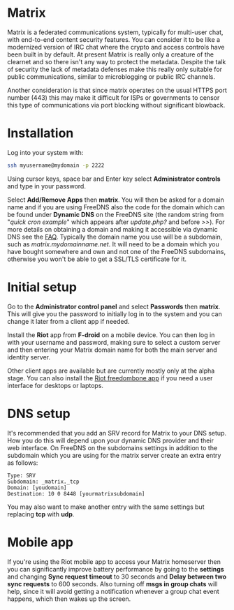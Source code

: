 #+TITLE:
#+AUTHOR: Bob Mottram
#+EMAIL: bob@freedombone.net
#+KEYWORDS: freedombone, matrix
#+DESCRIPTION: How to use Matrix
#+OPTIONS: ^:nil toc:nil
#+HTML_HEAD: <link rel="stylesheet" type="text/css" href="freedombone.css" />

#+attr_html: :width 80% :height 10% :align center
[[file:images/logo.png]]

* Matrix

#+attr_html: :width 100% :align center
[[file:images/matrix_riotweb.jpg]]

Matrix is a federated communications system, typically for multi-user chat, with end-to-end content security features. You can consider it to be like a modernized version of IRC chat where the crypto and access controls have been built in by default. At present Matrix is really only a creature of the clearnet and so there isn't any way to protect the metadata. Despite the talk of security the lack of metadata defenses make this really only suitable for public communications, similar to microblogging or public IRC channels.

Another consideration is that since matrix operates on the usual HTTPS port number (443) this may make it difficult for ISPs or governments to censor this type of communications via port blocking without significant blowback.

* Installation
Log into your system with:

#+begin_src bash
ssh myusername@mydomain -p 2222
#+end_src

Using cursor keys, space bar and Enter key select *Administrator controls* and type in your password.

Select *Add/Remove Apps* then *matrix*. You will then be asked for a domain name and if you are using FreeDNS also the code for the domain which can be found under *Dynamic DNS* on the FreeDNS site (the random string from "/quick cron example/" which appears after /update.php?/ and before />>/). For more details on obtaining a domain and making it accessible via dynamic DNS see the [[./faq.html][FAQ]]. Typically the domain name you use will be a subdomain, such as /matrix.mydomainname.net/. It will need to be a domain which you have bought somewhere and own and not one of the FreeDNS subdomains, otherwise you won't be able to get a SSL/TLS certificate for it.

* Initial setup
Go to the *Administrator control panel* and select *Passwords* then *matrix*. This will give you the password to initially log in to the system and you can change it later from a client app if needed.

Install the *Riot* app from *F-droid* on a mobile device. You can then log in with your username and password, making sure to select a custom server and then entering your Matrix domain name for both the main server and identity server.

Other client apps are available but are currently mostly only at the alpha stage. You can also install the [[./app_riot.html][Riot freedombone app]] if you need a user interface for desktops or laptops.

* DNS setup
It's recommended that you add an SRV record for Matrix to your DNS setup. How you do this will depend upon your dynamic DNS provider and their web interface. On FreeDNS on the subdomains settings in addition to the subdomain which you are using for the matrix server create an extra entry as follows:

#+begin_src text
Type: SRV
Subdomain: _matrix._tcp
Domain: [youdomain]
Destination: 10 0 8448 [yourmatrixsubdomain]
#+end_src

You may also want to make another entry with the same settings but replacing *tcp* with *udp*.

* Mobile app
If you're using the Riot mobile app to access your Matrix homeserver then you can significantly improve battery performance by going to the *settings* and changing *Sync request timeout* to 30 seconds and *Delay between two sync requests* to 600 seconds. Also turning off *msgs in group chats* will help, since it will avoid getting a notification whenever a group chat event happens, which then wakes up the screen.
